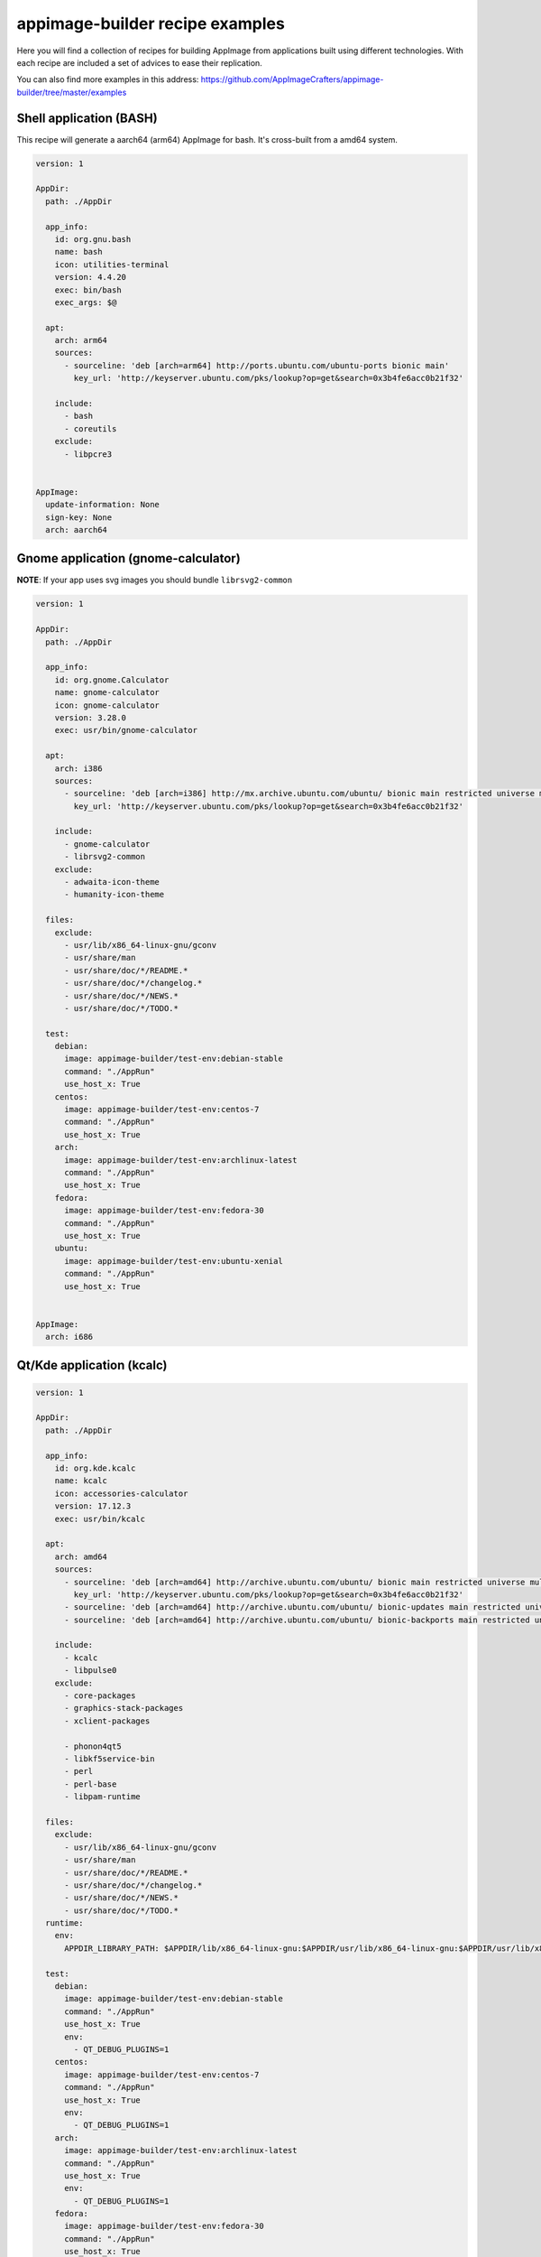 .. _intro-examples:

""""""""""""""""""""""""""""""""
appimage-builder recipe examples
""""""""""""""""""""""""""""""""

Here you will find a collection of recipes for building AppImage from applications built using different technologies.
With each recipe are included a set of advices to ease their replication.

You can also find more examples in this address: https://github.com/AppImageCrafters/appimage-builder/tree/master/examples

========================
Shell application (BASH)
========================

This recipe will generate a aarch64 (arm64) AppImage for bash. It's cross-built from a amd64 system.

.. code-block:: yaml

    version: 1

    AppDir:
      path: ./AppDir

      app_info:
        id: org.gnu.bash
        name: bash
        icon: utilities-terminal
        version: 4.4.20
        exec: bin/bash
        exec_args: $@

      apt:
        arch: arm64
        sources:
          - sourceline: 'deb [arch=arm64] http://ports.ubuntu.com/ubuntu-ports bionic main'
            key_url: 'http://keyserver.ubuntu.com/pks/lookup?op=get&search=0x3b4fe6acc0b21f32'

        include:
          - bash
          - coreutils
        exclude:
          - libpcre3


    AppImage:
      update-information: None
      sign-key: None
      arch: aarch64

====================================
Gnome application (gnome-calculator)
====================================

**NOTE**: If your app uses svg images you should bundle ``librsvg2-common``

.. code-block:: yaml

    version: 1

    AppDir:
      path: ./AppDir

      app_info:
        id: org.gnome.Calculator
        name: gnome-calculator
        icon: gnome-calculator
        version: 3.28.0
        exec: usr/bin/gnome-calculator

      apt:
        arch: i386
        sources:
          - sourceline: 'deb [arch=i386] http://mx.archive.ubuntu.com/ubuntu/ bionic main restricted universe multiverse'
            key_url: 'http://keyserver.ubuntu.com/pks/lookup?op=get&search=0x3b4fe6acc0b21f32'

        include:
          - gnome-calculator
          - librsvg2-common
        exclude:
          - adwaita-icon-theme
          - humanity-icon-theme

      files:
        exclude:
          - usr/lib/x86_64-linux-gnu/gconv
          - usr/share/man
          - usr/share/doc/*/README.*
          - usr/share/doc/*/changelog.*
          - usr/share/doc/*/NEWS.*
          - usr/share/doc/*/TODO.*

      test:
        debian:
          image: appimage-builder/test-env:debian-stable
          command: "./AppRun"
          use_host_x: True
        centos:
          image: appimage-builder/test-env:centos-7
          command: "./AppRun"
          use_host_x: True
        arch:
          image: appimage-builder/test-env:archlinux-latest
          command: "./AppRun"
          use_host_x: True
        fedora:
          image: appimage-builder/test-env:fedora-30
          command: "./AppRun"
          use_host_x: True
        ubuntu:
          image: appimage-builder/test-env:ubuntu-xenial
          command: "./AppRun"
          use_host_x: True


    AppImage:
      arch: i686

==========================
Qt/Kde application (kcalc)
==========================

.. code-block:: yaml

    version: 1

    AppDir:
      path: ./AppDir

      app_info:
        id: org.kde.kcalc
        name: kcalc
        icon: accessories-calculator
        version: 17.12.3
        exec: usr/bin/kcalc

      apt:
        arch: amd64
        sources:
          - sourceline: 'deb [arch=amd64] http://archive.ubuntu.com/ubuntu/ bionic main restricted universe multiverse'
            key_url: 'http://keyserver.ubuntu.com/pks/lookup?op=get&search=0x3b4fe6acc0b21f32'
          - sourceline: 'deb [arch=amd64] http://archive.ubuntu.com/ubuntu/ bionic-updates main restricted universe multiverse'
          - sourceline: 'deb [arch=amd64] http://archive.ubuntu.com/ubuntu/ bionic-backports main restricted universe multiverse'

        include:
          - kcalc
          - libpulse0
        exclude:
          - core-packages
          - graphics-stack-packages
          - xclient-packages

          - phonon4qt5
          - libkf5service-bin
          - perl
          - perl-base
          - libpam-runtime

      files:
        exclude:
          - usr/lib/x86_64-linux-gnu/gconv
          - usr/share/man
          - usr/share/doc/*/README.*
          - usr/share/doc/*/changelog.*
          - usr/share/doc/*/NEWS.*
          - usr/share/doc/*/TODO.*
      runtime:
        env:
          APPDIR_LIBRARY_PATH: $APPDIR/lib/x86_64-linux-gnu:$APPDIR/usr/lib/x86_64-linux-gnu:$APPDIR/usr/lib/x86_64-linux-gnu/pulseaudio

      test:
        debian:
          image: appimage-builder/test-env:debian-stable
          command: "./AppRun"
          use_host_x: True
          env:
            - QT_DEBUG_PLUGINS=1
        centos:
          image: appimage-builder/test-env:centos-7
          command: "./AppRun"
          use_host_x: True
          env:
            - QT_DEBUG_PLUGINS=1
        arch:
          image: appimage-builder/test-env:archlinux-latest
          command: "./AppRun"
          use_host_x: True
          env:
            - QT_DEBUG_PLUGINS=1
        fedora:
          image: appimage-builder/test-env:fedora-30
          command: "./AppRun"
          use_host_x: True
          env:
            - QT_DEBUG_PLUGINS=1
        ubuntu:
          image: appimage-builder/test-env:ubuntu-xenial
          command: "./AppRun"
          use_host_x: True


    AppImage:
      update-information: None
      sign-key: None
      arch: x86_64

============================
Multimedia application (VLC)
============================


.. code-block:: yaml

    version: 1

    script:
      - rm -r ./AppDir || true

    AppDir:
      path: ./AppDir

      app_info:
        id: vlc
        name: VLC media player
        icon: vlc
        version: 3.0.8-0-gf350b6b5a7
        exec: usr/bin/vlc

      apt:
        arch: amd64
        sources:
          - sourceline: 'deb [arch=amd64] http://archive.ubuntu.com/ubuntu/ bionic main restricted universe multiverse'
            key_url: 'http://keyserver.ubuntu.com/pks/lookup?op=get&search=0x3b4fe6acc0b21f32'
          - sourceline: 'deb [arch=amd64] http://archive.ubuntu.com/ubuntu/ bionic-updates main restricted universe multiverse'

        include:
          - vlc

      test:
        debian:
          image: appimage-builder/test-env:debian-stable
          command: "./AppRun"
          use_host_x: True
        centos:
          image: appimage-builder/test-env:centos-7
          command: "./AppRun"
          use_host_x: True
        arch:
          image: appimage-builder/test-env:archlinux-latest
          command: "./AppRun"
          use_host_x: True
        fedora:
          image: appimage-builder/test-env:fedora-30
          command: "./AppRun"
          use_host_x: True
        ubuntu:
          image: appimage-builder/test-env:ubuntu-xenial
          command: "./AppRun"
          use_host_x: True

    AppImage:
      arch: x86_64
